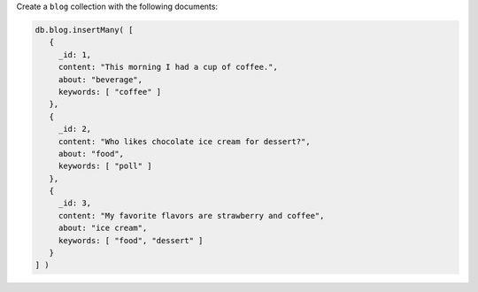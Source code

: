Create a ``blog`` collection with the following documents:

.. code-block:: javascript

   db.blog.insertMany( [
      {
        _id: 1,
        content: "This morning I had a cup of coffee.",
        about: "beverage",
        keywords: [ "coffee" ]
      },
      {
        _id: 2,
        content: "Who likes chocolate ice cream for dessert?",
        about: "food",
        keywords: [ "poll" ]
      },
      {
        _id: 3,
        content: "My favorite flavors are strawberry and coffee",
        about: "ice cream",
        keywords: [ "food", "dessert" ]
      }
   ] )
